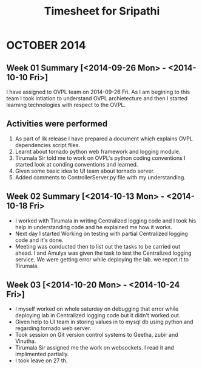 
 #+title: Timesheet for Sripathi

* OCTOBER 2014

** Week 01 Summary [<2014-09-26 Mon> - <2014-10-10 Fri>]

I have assigned to OVPL team on 2014-09-26 Fri. As I am begining to this team I took intiation to understand OVPL archietecture and then I started learning technologies with respect to the OVPL.

** Activities were performed 

1) As part of lik release I have prepared a document which explains OVPL dependencies script files.
2) Learnt about tornado python web framework and logging module.
3) Tirumala Sir told me to work on OVPL's python coding conventions I started look at conding conventions and learned.
4) Given some basic idea to UI team about tornado server.
5) Added comments to ControllerServer.py file with my understanding.



** Week 02 Summary [<2014-10-13 Mon> - <2014-10-18 Fri>

- I worked with Tirumala in writing Centralized logging code and I took his help in understanding code and he explained me how it works.
- Next day I started Working on testing with partial Centralized logging code and it's done.
- Meeting was conducted then to list out the tasks to be carried out ahead. I and Amulya was given the task to test the Centralized logging service. We were getting error while deploying the lab. we report it to Tirumala.

** Week 03 [<2014-10-20 Mon> - <2014-10-24 Fri>]

- I myself worked on whole saturday on debugging that error while deploying lab in Centralized logging code but it didn't worked out.
- Given help to UI team in storing values in to mysql db using python and regarding tornado web server.
- Took session on Git version control systems to Geetha, zubir and Vinutha.
- Tirumala Sir assigned me the work on websockets. I read it and implimented partially.
- I took leave on 27 th. 

